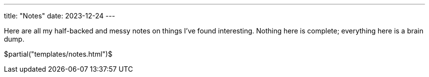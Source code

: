 ---
title: "Notes"
date: 2023-12-24
---

Here are all my half-backed and messy notes on things I've found interesting. Nothing here is complete; everything here is a brain dump.

$partial("templates/notes.html")$
